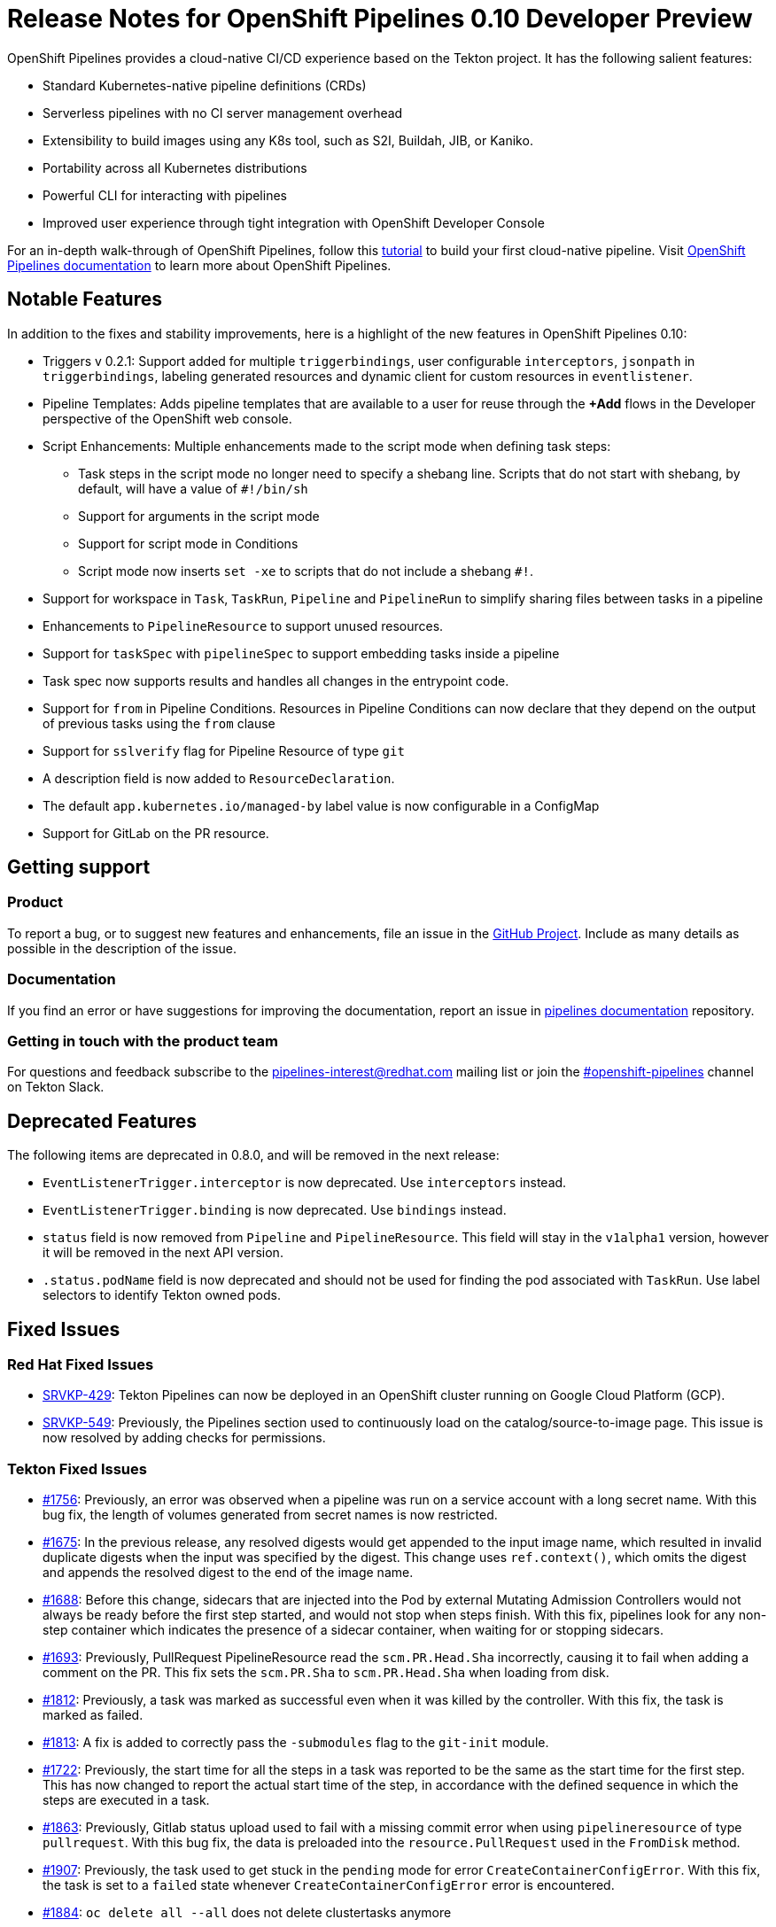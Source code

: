 [id="openshift-pipelines-release-notes"]
= Release Notes for OpenShift Pipelines 0.10 Developer Preview
:context: openshift-pipelines-release-notes-0.10

OpenShift Pipelines provides a cloud-native CI/CD experience based on the Tekton project. It has the following salient features:

* Standard Kubernetes-native pipeline definitions (CRDs)
* Serverless pipelines with no CI server management overhead
* Extensibility to build images using any K8s tool, such as S2I, Buildah, JIB, or Kaniko.
* Portability across all Kubernetes distributions
* Powerful CLI for interacting with pipelines
* Improved user experience through tight integration with OpenShift Developer Console

For an in-depth walk-through of OpenShift Pipelines, follow this link:https://github.com/openshift/pipelines-tutorial/[tutorial] to build your first cloud-native pipeline. Visit  link:https://openshift.github.io/pipelines-docs/docs/0.10.5/index.html[OpenShift Pipelines documentation] to learn more about OpenShift Pipelines.

== Notable Features
In addition to the fixes and stability improvements, here is a highlight of the new features in OpenShift Pipelines 0.10:


* Triggers v 0.2.1:  Support added for multiple `triggerbindings`, user configurable `interceptors`, `jsonpath` in `triggerbindings`, labeling generated resources and dynamic client for custom resources in `eventlistener`.

* Pipeline Templates: Adds pipeline templates that are available to a user for reuse through the *+Add* flows in the Developer perspective of the OpenShift web console.

* Script Enhancements: Multiple enhancements made to the script mode when defining task steps:
** Task steps in the script mode no longer need to specify a shebang line. Scripts that do not start with shebang, by default, will have a value of `#!/bin/sh`
** Support for arguments in the script mode

** Support for script mode in Conditions

** Script mode now inserts `set -xe` to scripts that do not include a shebang `#!`.

* Support for workspace in `Task`, `TaskRun`, `Pipeline` and `PipelineRun` to simplify sharing files between tasks in a pipeline

* Enhancements to `PipelineResource` to support unused resources.

* Support for `taskSpec` with `pipelineSpec` to support embedding tasks inside a pipeline

* Task spec now supports results and handles all changes in the entrypoint code.
* Support for `from` in Pipeline Conditions. Resources in Pipeline Conditions can now declare that they depend on the output of previous tasks using the `from` clause
* Support for `sslverify` flag for Pipeline Resource of type `git`
* A description field is now added to `ResourceDeclaration`.
* The default `app.kubernetes.io/managed-by` label value is now configurable in a ConfigMap
* Support for GitLab on the PR resource.


== Getting support

[discrete]
=== Product
To report a bug, or to suggest new features and enhancements, file an issue in the link:https://github.com/openshift/tektoncd-pipeline-operator[GitHub Project]. Include as many details as possible in the description of the issue.


[discrete]
=== Documentation
If you find an error or have suggestions for improving the documentation, report an issue in link:https://github.com/openshift/pipelines-docs[pipelines documentation] repository.

[discrete]
=== Getting in touch with the product team
For questions and feedback subscribe to the link:mailto:pipelines-interest@redhat.com[pipelines-interest@redhat.com]  mailing list or join the link:https://tektoncd.slack.com/archives/CKWCQD2EP[#openshift-pipelines] channel on Tekton Slack.

== Deprecated Features

The following items are deprecated in 0.8.0, and will be removed in the next release:

* `EventListenerTrigger.interceptor` is now deprecated. Use `interceptors` instead.
* `EventListenerTrigger.binding` is now deprecated. Use `bindings` instead.
* `status` field is now removed from `Pipeline` and `PipelineResource`. This field will stay in the `v1alpha1` version, however it will be removed in the next API version.
* `.status.podName` field is now deprecated and should not be used for finding the pod associated with `TaskRun`. Use label selectors to identify Tekton owned pods.


== Fixed Issues
=== Red Hat Fixed Issues
* link:https://issues.redhat.com/browse/SRVKP-429[SRVKP-429]: Tekton Pipelines can now be deployed in an OpenShift cluster running on Google Cloud Platform (GCP).
* link:https://issues.redhat.com/browse/SRVKP-549[SRVKP-549]: Previously, the Pipelines section used to continuously load on the catalog/source-to-image page. This issue is now resolved by adding checks for permissions.


=== Tekton Fixed Issues
* link:https://github.com/tektoncd/pipeline/pull/1756[#1756]: Previously, an error was observed when a pipeline was run on a service account with a long secret name. With this bug fix, the length of volumes generated from secret names is now restricted.
* link:https://github.com/tektoncd/pipeline/pull/1675[#1675]: In the previous release, any resolved digests would get appended to the input image name, which resulted in invalid duplicate digests when the input was specified by the digest. This change uses `ref.context()`, which omits the digest and appends the resolved digest to the end of the image name.
* link:https://github.com/tektoncd/pipeline/pull/1688[#1688]: Before this change, sidecars that are injected into the Pod by external Mutating Admission Controllers would not always be ready before the first step started, and would not stop when steps finish. With this fix, pipelines look for any non-step container which indicates the presence of a sidecar container, when waiting for or stopping sidecars.
* link:https://github.com/tektoncd/pipeline/pull/1693[#1693]: Previously, PullRequest PipelineResource read the `scm.PR.Head.Sha` incorrectly, causing it to fail when adding a comment on the PR. This fix sets the  `scm.PR.Sha` to `scm.PR.Head.Sha` when loading from disk.
* link:https://github.com/tektoncd/pipeline/pull/1812[#1812]: Previously, a task was marked as successful even when it was killed by the controller. With this fix, the task is marked as failed.
* link:https://github.com/tektoncd/pipeline/pull/1813[#1813]: A fix is added to correctly pass the `-submodules` flag to the `git-init` module.
* link:https://github.com/tektoncd/pipeline/pull/1722[#1722]: Previously, the start time for all the steps in a task was reported to be the same as the start time for the first step. This has now changed to report the actual start time of the step, in accordance with the defined sequence in which the steps are executed in a task.
* link:https://github.com/tektoncd/pipeline/pull/1863[#1863]: Previously, Gitlab status upload used to fail with a missing commit error when using `pipelineresource` of type `pullrequest`. With this bug fix, the data is preloaded into the `resource.PullRequest` used in the `FromDisk` method.
* link:https://github.com/tektoncd/pipeline/pull/1907[#1907]: Previously, the task used to get stuck in the `pending` mode for error `CreateContainerConfigError`. With this fix, the task is set to a `failed` state whenever `CreateContainerConfigError` error is encountered.
* link:https://github.com/tektoncd/pipeline/pull/1884[#1884]: `oc delete all --all` does not delete clustertasks anymore

